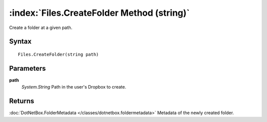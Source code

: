 :index:`Files.CreateFolder Method (string)`
===========================================

Create a folder at a given path.

Syntax
------

::

	Files.CreateFolder(string path)

Parameters
----------

**path**
	*System.String* Path in the user's Dropbox to create.

Returns
-------

:doc:`DotNetBox.FolderMetadata </classes/dotnetbox.foldermetadata>`  Metadata of the newly created folder.

